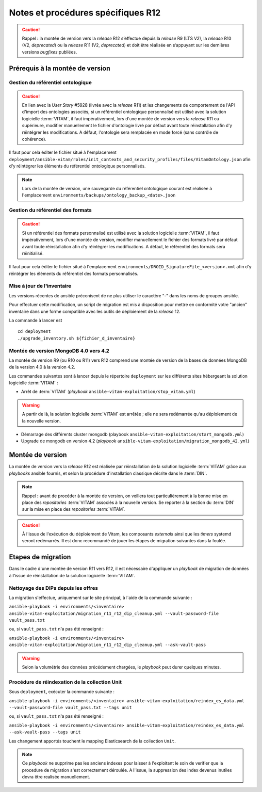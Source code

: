 Notes et procédures spécifiques R12
###################################

.. caution:: Rappel : la montée de version vers la *release* R12 s’effectue depuis la *release* R9 (LTS V2), la *release* R10 (V2, *deprecated*) ou la *release* R11 (V2, *deprecated*) et doit être réalisée en s’appuyant sur les dernières versions *bugfixes* publiées. 

Prérequis à la montée de version
================================

Gestion du référentiel ontologique 
-----------------------------------

.. caution:: En lien avec la *User Story* #5928 (livrée avec la *release* R11) et les changements de comportement de l'API d'import des ontologies associés, si un référentiel ontologique personnalisé est utilisé avec la solution logicielle :term:`VITAM`, il faut impérativement, lors d'une montée de version vers la *release* R11 ou supérieure, modifier manuellement le fichier d'ontologie livré par défaut avant toute réinstallation afin d'y réintégrer les modifications. A défaut, l'ontologie sera remplacée en mode forcé (sans contrôle de cohérence). 

Il faut pour cela éditer le fichier situé à l'emplacement ``deployment/ansible-vitam/roles/init_contexts_and_security_profiles/files/VitamOntology.json`` afin d'y réintégrer les éléments du référentiel ontologique personnalisés.  

.. note:: Lors de la montée de version, une sauvegarde du référentiel ontologique courant est réalisée à l'emplacement ``environments/backups/ontology_backup_<date>.json`` 

Gestion du référentiel des formats 
-----------------------------------

.. caution:: Si un référentiel des formats personnalisé est utilisé avec la solution logicielle :term:`VITAM`, il faut impérativement, lors d'une montée de version, modifier manuellement le fichier des formats livré par défaut avant toute réinstallation afin d'y réintégrer les modifications. A défaut, le référentiel des formats sera réinitialisé. 

Il faut pour cela éditer le fichier situé à l'emplacement ``environments/DROID_SignatureFile_<version>.xml`` afin d'y réintégrer les éléments du référentiel des formats personnalisés.  

Mise à jour de l'inventaire
----------------------------

Les versions récentes de ansible préconisent de ne plus utiliser le caractère "-" dans les noms de groupes ansible.

Pour effectuer cette modification, un script de migration est mis à disposition pour mettre en conformité votre "ancien" inventaire dans une forme compatible avec les outils de déploiement de la *release* 12.

La commande à lancer est ::

   cd deployment
   ./upgrade_inventory.sh ${fichier_d_inventaire}


Montée de version MongoDB 4.0 vers 4.2
--------------------------------------

La montée de version R9 (ou R10 ou R11) vers R12 comprend une montée de version de la bases de données MongoDB de la version 4.0 à la version 4.2. 

Les commandes suivantes sont à lancer depuis le répertoire ``deployment`` sur les différents sites hébergeant la solution logicielle :term:`VITAM` :

* Arrêt de :term:`VITAM` (`playbook` ``ansible-vitam-exploitation/stop_vitam.yml``)

.. warning:: A partir de là, la solution logicielle :term:`VITAM` est arrêtée ; elle ne sera redémarrée qu'au déploiement de la nouvelle version.

* Démarrage des différents cluster mongodb (playbook ``ansible-vitam-exploitation/start_mongodb.yml``)
* Upgrade de mongodb en version 4.2 (`playbook` ``ansible-vitam-exploitation/migration_mongodb_42.yml``)

Montée de version
=================

La montée de version vers la *release* R12 est réalisée par réinstallation de la solution logicielle :term:`VITAM` grâce aux *playbooks* ansible fournis, et selon la procédure d'installation classique décrite dans le :term:`DIN`.

.. note:: Rappel : avant de procéder à la montée de version, on veillera tout particulièrement à la bonne mise en place des *repositories* :term:`VITAM` associés à la nouvelle version. Se reporter à la section du :term:`DIN` sur la mise en place des *repositories* :term:`VITAM`.

.. caution:: À l'issue de l'exécution du déploiement de Vitam, les composants *externals* ainsi que les *timers* systemd seront redémarrés. Il est donc recommandé de jouer les étapes de migration suivantes dans la foulée.

Etapes de migration
===================

Dans le cadre d'une montée de version R11 vers R12, il est nécessaire d'appliquer un `playbook` de migration de données à l'issue de réinstallation de la solution logicielle :term:`VITAM`.

Nettoyage des DIPs depuis les offres
------------------------------------

La migration s'effectue, uniquement sur le site principal, à l'aide de la commande suivante :

``ansible-playbook -i environments/<inventaire> ansible-vitam-exploitation/migration_r11_r12_dip_cleanup.yml --vault-password-file vault_pass.txt``

ou, si ``vault_pass.txt`` n'a pas été renseigné :

``ansible-playbook -i environments/<inventaire> ansible-vitam-exploitation/migration_r11_r12_dip_cleanup.yml --ask-vault-pass``

.. warning:: Selon la volumétrie des données précédement chargées, le `playbook` peut durer quelques minutes.

Procédure de réindexation de la collection Unit
-----------------------------------------------

Sous ``deployment``, exécuter la commande suivante :

``ansible-playbook -i environments/<inventaire> ansible-vitam-exploitation/reindex_es_data.yml --vault-password-file vault_pass.txt --tags unit``

ou, si ``vault_pass.txt`` n'a pas été renseigné :

``ansible-playbook -i environments/<inventaire> ansible-vitam-exploitation/reindex_es_data.yml --ask-vault-pass --tags unit``

Les changement apportés touchent le mapping Elasticsearch de la collection ``Unit``. 

.. note:: Ce `playbook` ne supprime pas les anciens indexes pour laisser à l'exploitant le soin de verifier que la procedure de migration s'est correctement déroulée. A l'issue, la suppression des index devenus inutiles devra être realisée manuellement. 